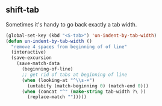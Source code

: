 ** shift-tab
Sometimes it's handy to go back exactly a tab width.

#+begin_src emacs-lisp
(global-set-key (kbd "<S-tab>") 'un-indent-by-tab-width)
(defun un-indent-by-tab-width ()
  "remove 4 spaces from beginning of of line"
  (interactive)
  (save-excursion
    (save-match-data
      (beginning-of-line)
      ;; get rid of tabs at beginning of line
      (when (looking-at "^\\s-+")
        (untabify (match-beginning 0) (match-end 0)))
      (when (concat "^" (make-string tab-width ?\ ))
        (replace-match "")))))

#+end_src
